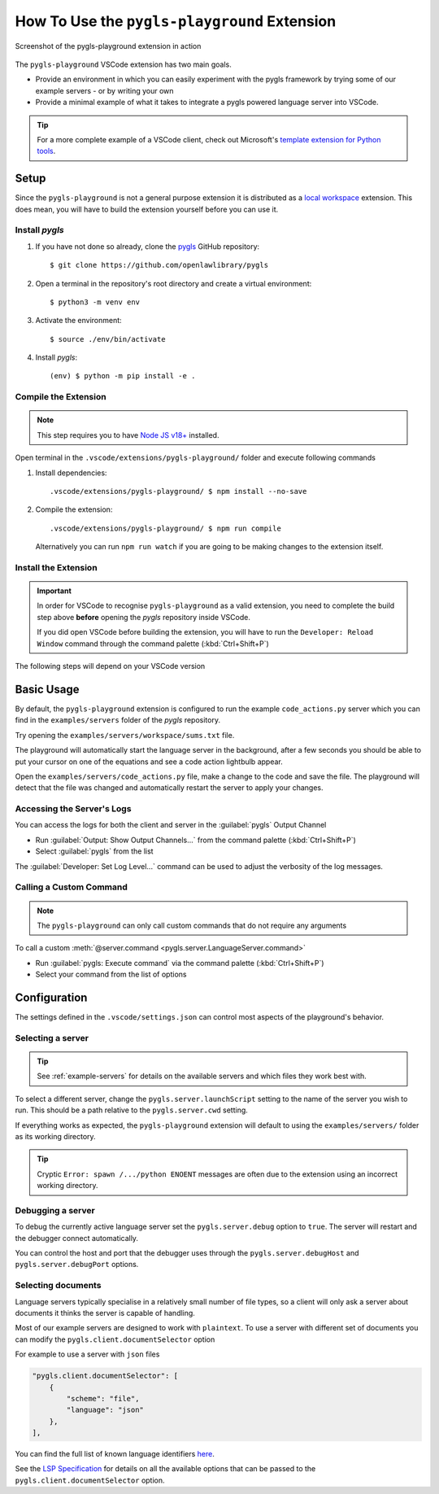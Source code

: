 .. _howto-use-pygls-playground:

How To Use the ``pygls-playground`` Extension
=============================================

.. figure:: https://user-images.githubusercontent.com/2675694/260591942-b7001a7b-3081-439d-b702-5f8a489856db.png
   :target: https://user-images.githubusercontent.com/2675694/260591942-b7001a7b-3081-439d-b702-5f8a489856db.png
   :align: center

   Screenshot of the pygls-playground extension in action

The ``pygls-playground`` VSCode extension has two main goals.

- Provide an environment in which you can easily experiment with the pygls framework by trying some of our example servers - or by writing your own

- Provide a minimal example of what it takes to integrate a pygls powered language server into VSCode.

.. tip::

   For a more complete example of a VSCode client, check out Microsoft's `template extension for Python tools <https://github.com/microsoft/vscode-python-tools-extension-template>`__.

Setup
-----

.. highlight:: none

Since the ``pygls-playground`` is not a general purpose extension it is distributed as a `local workspace <https://code.visualstudio.com/updates/v1_89#_local-workspace-extensions>`__ extension.
This does mean, you will have to build the extension yourself before you can use it.

.. _howto-use-pygls-playground-install-pygls:

Install *pygls*
^^^^^^^^^^^^^^^

#. If you have not done so already, clone the `pygls <https://github.com/openlawlibrary/pygls>`__ GitHub repository::

   $ git clone https://github.com/openlawlibrary/pygls

#. Open a terminal in the repository's root directory and create a virtual environment::

   $ python3 -m venv env

#. Activate the environment::

   $ source ./env/bin/activate


#. Install `pygls`::

   (env) $ python -m pip install -e .


Compile the Extension
^^^^^^^^^^^^^^^^^^^^^

.. note::

   This step requires you to have `Node JS v18+ <https://nodejs.org/en>`__ installed.

Open terminal in the ``.vscode/extensions/pygls-playground/`` folder and execute following commands

#. Install dependencies::

   .vscode/extensions/pygls-playground/ $ npm install --no-save

#. Compile the extension::

      .vscode/extensions/pygls-playground/ $ npm run compile

   Alternatively you can run ``npm run watch`` if you are going to be making changes to the extension itself.

Install the Extension
^^^^^^^^^^^^^^^^^^^^^

.. important::

   In order for VSCode to recognise ``pygls-playground`` as a valid extension, you need to complete the build step above **before** opening the *pygls* repository inside VSCode.

   If you did open VSCode before building the extension, you will have to run the ``Developer: Reload Window`` command through the command palette (:kbd:`Ctrl+Shift+P`)

The following steps will depend on your VSCode version

.. tab-set::

   .. tab-item:: VSCode v1.89+

      #. Open your copy of the *pygls* repository in VSCode and goto the :guilabel:`Extensions` tab (:kbd:`Ctrl+Shift+X`)

      #. Find the ``pygls-playground`` extension in the :guilabel:`Recommended` section (not by searching in the marketplace!) and click the :guilabel:`Install Workspace Extension` button.

         **If the button only says "Install", you have not found the right version of the extension**

      #. Make sure that VSCode is using the virtual environment you created during the :ref:`howto-use-pygls-playground-install-pygls` step.

         If necessary, the :guilabel:`Python: Select Interpreter` command can be used to pick a different environment.

         Alternatively, you can set the ``pygls.server.pythonPath`` option in the ``.vscode/settings.json`` file in the repository

   .. tab-item:: VSCode v1.88 and older

      #. Open ``.vscode/extensions/vscode-playground/`` directory in VS Code

      #. The ``pygls-playground`` relies on the `Python extension for VSCode`_ for choosing the appropriate Python environment in which to run the example language servers.

         If you haven't already, you will need to install it and reload the window.

      #. Open the Run and Debug view (:kbd:`Ctrl+Shift+D`)

      #. Select :guilabel:`Launch Client` and press :kbd:`F5`, this will open a second VSCode window with the ``pygls-playground`` extension enabled.

      #. You will need to make sure that VSCode is using the virtual environment you created during the :ref:`howto-use-pygls-playground-install-pygls` step.
         If necessary, the :guilabel:`Python: Select Interpreter` command can be used to pick a different environment.

         Alternatively, you can set the ``pygls.server.pythonPath`` option in the ``.vscode/settings.json`` file


Basic Usage
-----------

By default, the ``pygls-playground`` extension is configured to run the example ``code_actions.py`` server which you can find in the ``examples/servers`` folder of the *pygls* repository.

Try opening the ``examples/servers/workspace/sums.txt`` file.

The playground will automatically start the language server in the background, after a few seconds you should be able to put your cursor on one of the equations and see a code action lightbulb appear.

Open the ``examples/servers/code_actions.py`` file, make a change to the code and save the file.
The playground will detect that the file was changed and automatically restart the server to apply your changes.

Accessing the Server's Logs
^^^^^^^^^^^^^^^^^^^^^^^^^^^

You can access the logs for both the client and server in the :guilabel:`pygls` Output Channel

- Run :guilabel:`Output: Show Output Channels...` from the command palette (:kbd:`Ctrl+Shift+P`)
- Select :guilabel:`pygls` from the list

The :guilabel:`Developer: Set Log Level...` command can be used to adjust the verbosity of the log messages.

Calling a Custom Command
^^^^^^^^^^^^^^^^^^^^^^^^

.. note::

   The ``pygls-playground`` can only call custom commands that do not require any arguments

To call a custom :meth:`@server.command <pygls.server.LanguageServer.command>`

- Run :guilabel:`pygls: Execute command` via the command palette (:kbd:`Ctrl+Shift+P`)

- Select your command from the list of options

Configuration
-------------

The settings defined in the ``.vscode/settings.json`` can control most aspects of the playground's behavior.

Selecting a server
^^^^^^^^^^^^^^^^^^

.. tip::

   See :ref:`example-servers` for details on the available servers and which files they work best with.

To select a different server, change the ``pygls.server.launchScript`` setting to the name of the server you wish to run.
This should be a path relative to the ``pygls.server.cwd`` setting.

If everything works as expected, the ``pygls-playground`` extension will default to using the ``examples/servers/`` folder as its working directory.

.. tip::

   Cryptic ``Error: spawn /.../python ENOENT`` messages are often due to the extension using an incorrect working directory.

Debugging a server
^^^^^^^^^^^^^^^^^^

To debug the currently active language server set the ``pygls.server.debug`` option to ``true``.
The server will restart and the debugger connect automatically.

You can control the host and port that the debugger uses through the ``pygls.server.debugHost`` and ``pygls.server.debugPort`` options.

Selecting documents
^^^^^^^^^^^^^^^^^^^

Language servers typically specialise in a relatively small number of file types, so a client will only ask a server about documents it thinks the server is capable of handling.

Most of our example servers are designed to work with ``plaintext``.
To use a server with different set of documents you can modify the ``pygls.client.documentSelector`` option

For example to use a server with ``json`` files

.. code-block:: json

   "pygls.client.documentSelector": [
       {
           "scheme": "file",
           "language": "json"
       },
   ],

You can find the full list of known language identifiers `here <https://code.visualstudio.com/docs/languages/identifiers#_known-language-identifiers>`__.

See the `LSP Specification <https://microsoft.github.io/language-server-protocol/specifications/lsp/3.17/specification/#documentFilter>`__ for details on all the available options that can be passed to the ``pygls.client.documentSelector`` option.

.. _Python extension for VSCode: https://marketplace.visualstudio.com/items?itemName=ms-python.python
